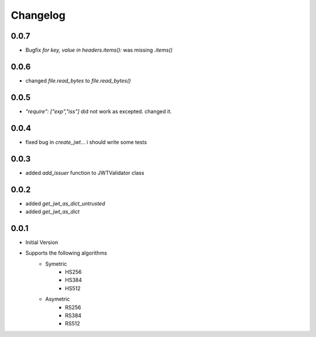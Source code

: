 Changelog
===============

0.0.7
------

* Bugfix `for key, value in headers.items():` was missing `.items()`

0.0.6
------

* changed `file.read_bytes` to `file.read_bytes()`


0.0.5
------

* `"require": ["exp","iss"]` did not work as excepted. changed it.

0.0.4
------

* fixed bug in `create_jwt`... i should write some tests

0.0.3
------

* added `add_issuer` function to JWTValidator class

0.0.2
------

* added `get_jwt_as_dict_untrusted`
* added `get_jwt_as_dict`

0.0.1
------

* Initial Version
* Supports the following algorithms
    * Symetric
        * HS256
        * HS384
        * HS512
    * Asymetric
        * RS256
        * RS384
        * RS512